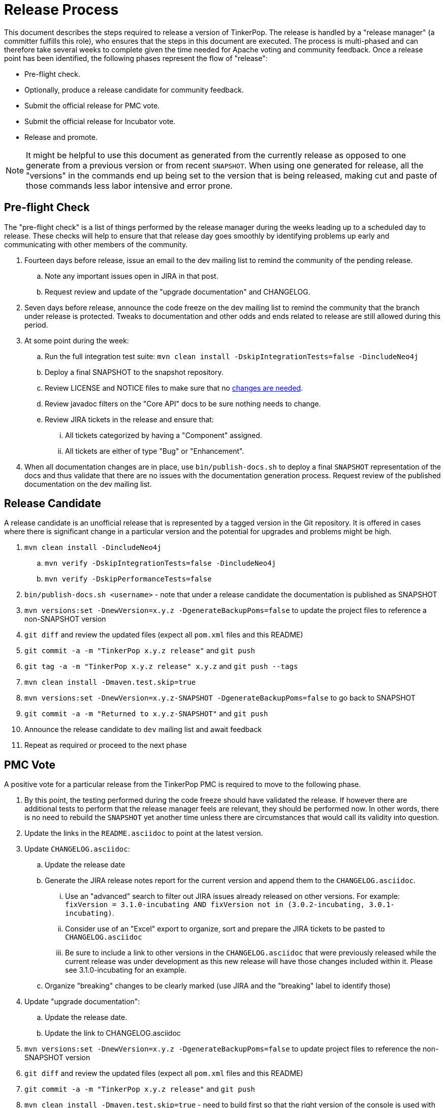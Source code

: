 ////
Licensed to the Apache Software Foundation (ASF) under one or more
contributor license agreements.  See the NOTICE file distributed with
this work for additional information regarding copyright ownership.
The ASF licenses this file to You under the Apache License, Version 2.0
(the "License"); you may not use this file except in compliance with
the License.  You may obtain a copy of the License at

  http://www.apache.org/licenses/LICENSE-2.0

Unless required by applicable law or agreed to in writing, software
distributed under the License is distributed on an "AS IS" BASIS,
WITHOUT WARRANTIES OR CONDITIONS OF ANY KIND, either express or implied.
See the License for the specific language governing permissions and
limitations under the License.
////
Release Process
===============

This document describes the steps required to release a version of TinkerPop.  The release is handled by a "release
manager" (a committer fulfills this role), who ensures that the steps in this document are executed. The process is
multi-phased and can therefore take several weeks to complete given the time needed for Apache voting and community
feedback.  Once a release point has been identified, the following phases represent the flow of "release":

* Pre-flight check.
* Optionally, produce a release candidate for community feedback.
* Submit the official release for PMC vote.
* Submit the official release for Incubator vote.
* Release and promote.

NOTE: It might be helpful to use this document as generated from the currently release as opposed to one generate
from a previous version or from recent `SNAPSHOT`. When using one generated for release, all the "versions" in the
commands end up being set to the version that is being released, making cut and paste of those commands less labor
intensive and error prone.

Pre-flight Check
----------------

The "pre-flight check" is a list of things performed by the release manager during the weeks leading up to a scheduled
day to release.  These checks will help to ensure that that release day goes smoothly by identifying problems up early
and communicating with other members of the community.

. Fourteen days before release, issue an email to the dev mailing list to remind the community of the pending release.
.. Note any important issues open in JIRA in that post.
.. Request review and update of the "upgrade documentation" and CHANGELOG.
. Seven days before release, announce the code freeze on the dev mailing list to remind the community that the branch
under release is protected. Tweaks to documentation and other odds and ends related to release are still allowed
during this period.
. At some point during the week:
.. Run the full integration test suite: `mvn clean install -DskipIntegrationTests=false -DincludeNeo4j`
.. Deploy a final SNAPSHOT to the snapshot repository.
.. Review LICENSE and NOTICE files to make sure that no <<dependencies,changes are needed>>.
.. Review javadoc filters on the "Core API" docs to be sure nothing needs to change.
.. Review JIRA tickets in the release and ensure that:
... All tickets categorized by having a "Component" assigned.
... All tickets are either of type "Bug" or "Enhancement".
. When all documentation changes are in place, use `bin/publish-docs.sh` to deploy a final `SNAPSHOT` representation
of the docs and thus validate that there are no issues with the documentation generation process. Request review
of the published documentation on the dev mailing list.

Release Candidate
-----------------

A release candidate is an unofficial release that is represented by a tagged version in the Git repository.  It is
offered in cases where there is significant change in a particular version and the potential for upgrades and problems
might be high.

. `mvn clean install -DincludeNeo4j`
.. `mvn verify -DskipIntegrationTests=false -DincludeNeo4j`
.. `mvn verify -DskipPerformanceTests=false`
. `bin/publish-docs.sh <username>` - note that under a release candidate the documentation is published as SNAPSHOT
. `mvn versions:set -DnewVersion=x.y.z -DgenerateBackupPoms=false` to update the project files to reference a non-SNAPSHOT version
. `git diff` and review the updated files (expect all `pom.xml` files and this README)
. `git commit -a -m "TinkerPop x.y.z release"` and `git push`
. `git tag -a -m "TinkerPop x.y.z release" x.y.z` and `git push --tags`
. `mvn clean install -Dmaven.test.skip=true`
. `mvn versions:set -DnewVersion=x.y.z-SNAPSHOT -DgenerateBackupPoms=false` to go back to SNAPSHOT
. `git commit -a -m "Returned to x.y.z-SNAPSHOT"` and `git push`
. Announce the release candidate to `dev` mailing list and await feedback
. Repeat as required or proceed to the next phase

PMC Vote
--------

A positive vote for a particular release from the TinkerPop PMC is required to move to the following phase.

. By this point, the testing performed during the code freeze should have validated the release.  If however there
are additional tests to perform that the release manager feels are relevant, they should be performed now. In other
words, there is no need to rebuild the `SNAPSHOT` yet another time unless there are circumstances that would call its
validity into question.
. Update the links in the `README.asciidoc` to point at the latest version.
. Update `CHANGELOG.asciidoc`:
.. Update the release date
.. Generate the JIRA release notes report for the current version and append them to the `CHANGELOG.asciidoc`.
... Use an "advanced" search to filter out JIRA issues already released on other versions. For example: `fixVersion
= 3.1.0-incubating AND fixVersion not in (3.0.2-incubating, 3.0.1-incubating)`.
... Consider use of an "Excel" export to organize, sort and prepare the JIRA tickets to be pasted to `CHANGELOG.asciidoc`
... Be sure to include a link to other versions in the `CHANGELOG.asciidoc` that were previously released while the
current release was under development as this new release will have those changes included within it. Please see
3.1.0-incubating for an example.
.. Organize "breaking" changes to be clearly marked (use JIRA and the "breaking" label to identify those)
. Update "upgrade documentation":
.. Update the release date.
.. Update the link to CHANGELOG.asciidoc
. `mvn versions:set -DnewVersion=x.y.z -DgenerateBackupPoms=false` to update project files to reference the non-SNAPSHOT version
. `git diff` and review the updated files (expect all `pom.xml` files and this README)
. `git commit -a -m "TinkerPop x.y.z release"` and `git push`
. `mvn clean install -Dmaven.test.skip=true` - need to build first so that the right version of the console is used with `bin/publish-docs.sh`
. `bin/process-docs.sh` and validate the generated documentation locally
. `bin/publish-docs.sh <username>` - Note that this step requires no additional processing as the previous step.
handled document generation and this step now merely needs to upload what was generated.
. `mvn deploy -Papache-release -DcreateChecksum=true -Dmaven.test.skip=true` - deploy signed artifacts with checksums to link:https://repository.apache.org/[Apache Nexus]. Review (artifacts versions, file sizes, anything that might be out of place - request another committer to review as well) but do NOT close/release the staging repository at this time.
. Review generated artifacts to be sure they have both javadocs and asciidocs present then "close" the repo - if the repo is left open it will be automatically dropped after five days and closing the repo will allow it to stay available for a full ninety days which is more than enough time to complete a vote.
. Upload artifacts to `https://dist.apache.org/repos/dist/dev/incubator/tinkerpop` for `[VOTE]` review.
.. `svn co --depth empty https://dist.apache.org/repos/dist/dev/incubator/tinkerpop/ dev` and `mkdir dev/x.y.z`
.. `cp ~/.m2/repository/org/apache/tinkerpop/gremlin-console/x.y.z/gremlin-console-x.y.z-distribution.zip* dev/x.y.z`
.. `cp ~/.m2/repository/org/apache/tinkerpop/gremlin-server/x.y.z/gremlin-server-x.y.z-distribution.zip* dev/x.y.z`
.. `cp ~/.m2/repository/org/apache/tinkerpop/tinkerpop/x.y.z/tinkerpop-x.y.z-source-release.zip* dev/x.y.z`
.. `cd dev/x.y.z`
.. pass:[<code>ls * | xargs -n1 -I {} echo "mv apache-{} {}" | sed -e 's/distribution/bin/' -e 's/source-release/src/' -e s'/^\(.*\) \(.*\) \(.*\)$/\1 \3 \2/' | /bin/bash</code>]
.. `cd ..; svn add x.y.z/; svn ci -m "TinkerPop x.y.z release"`
. Execute `bin/validate-distribution.sh` and any other relevant testing.
. `git tag -a -m "TinkerPop x.y.z release" x.y.z` and `git push --tags`
. Perform JIRA administration tasks:
.. "Release" the current version and set the "release date"
.. If there is to be a follow on release in the current line of code, create that new version specifying the "start date"
. Prepare Git administration tasks (apply the following steps as needed per release branch):
.. Make the appropriate branching changes as required by the release and bump the version to `SNAPSHOT` with
`mvn versions:set -DnewVersion=xx.yy.zz-SNAPSHOT -DgenerateBackupPoms=false`.
.. `mvn clean install -Dmaven.test.skip=true` - need to build first so that the right version of the console is used with `bin/publish-docs.sh`
.. `mvn deploy -DskipTests` - deploy the new `SNAPSHOT`
.. `bin/process-docs.sh` and validate the generated `SNAPSHOT` documentation locally
.. `bin/publish-docs.sh <username>` to publish the `SNAPSHOT` docs which enables the README to work properly.
.. Update the links in the `README.asciidoc` to point at the `SNAPSHOT` version.
. Submit for `[VOTE]` at `dev@tinkerpop.apache.org` (see email template below)
. *Wait for vote acceptance* (72 hours)

Incubator Vote
--------------

A positive vote for a particular release from the Apache Incubator is required to move to the following phase.

. Submit for `[VOTE]` at `general@incubator.apache.org` (see email template below)
.. Include the vote tally: "Apache TinkerPop (http://tinkerpop.apache.org/) would like to release TinkerPop x.y.z. We had a dev@ VOTE which resulted in a tally of +1 (3), 0 (0), and -1 (0). We now present our artifacts for vote by Incubator."
. *Wait for vote acceptance* (72 hours)

Release & Promote
-----------------

. Close the staging repository at link:https://repository.apache.org/[Apache Nexus]) and then release.
. `svn co --depth empty https://dist.apache.org/repos/dist/dev/incubator/tinkerpop dev; svn up dev/x.y.z`
. `svn co --depth empty https://dist.apache.org/repos/dist/release/incubator/tinkerpop release; mkdir release/x.y.z`
. `cd release; svn add x.y.z/; svn ci -m "TinkerPop x.y.z release"`
. If there is are releases present in SVN that represents lines of code that are no longer under development, then remove those releases. In other words, if `3.1.0-incubating` is present and `3.1.1-incubating` is released then remove `3.1.0-incubating`.  However, if `3.0.2-incubating` is present and that line of code is still under potential development, it may stay.
. Update homepage with references to latest distribution and to other internal links elsewhere on the page.
. Wait for Apache Central to sync the jars and src (link:http://repo1.maven.org/maven2/org/apache/tinkerpop/tinkerpop/[http://repo1.maven.org/maven2/org/apache/tinkerpop/tinkerpop/]).
. Announce release on `dev@`/`gremlin-users@` mailing lists and tweet from `@apachetinkerpop`

Example `[VOTE]` email:

```
[VOTE] TinkerPop x.y.z Release

Hello,

The release artifacts can be found at this location:
	https://dist.apache.org/repos/dist/dev/incubator/tinkerpop/x.y.z/

The source distribution is provided by:
	apache-tinkerpop-x.y.z-src.zip

Two binary distributions are provided for user convenience:
	apache-gremlin-console-x.y.z-bin.zip
	apache-gremlin-server-x.y.z-bin.zip

The online docs can be found here:
	http://tinkerpop.apache.org/docs/x.y.z/ (user docs)
	http://tinkerpop.apache.org/docs/x.y.z/upgrade.html (upgrade docs)
	http://tinkerpop.apache.org/javadocs/x.y.z/core/ (core javadoc)
	http://tinkerpop.apache.org/javadocs/x.y.z/full/ (full javadoc)

The tag in Apache Git can be found here:
	https://git-wip-us.apache.org/repos/asf?p=incubator-tinkerpop.git;...

The release notes are available here:
	https://github.com/apache/incubator-tinkerpop/blob/master/CHANGELOG.asciidoc#...

The [VOTE] will be open for the next 72 hours --- closing <DayOfTheWeek> (<Month> <Day> <Year>) at <Time> <TimeZone>.

My vote is +1.

Thank you very much,
<TinkerPop Committer Name>
```
